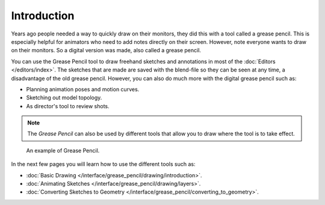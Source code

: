
************
Introduction
************

Years ago people needed a way to quickly draw on their monitors,
they did this with a tool called a grease pencil.
This is especially helpful for animators who need to add notes directly on their screen.
However, note everyone wants to draw on their monitors.
So a digital version was made, also called a grease pencil.

You can use the Grease Pencil tool to draw freehand sketches and
annotations in most of the :doc:`Editors </editors/index>`.
The sketches that are made are saved with the blend-file so they can be seen at any time,
a disadvantage of the old grease pencil.
However, you can also do much more with the digital grease pencil such as:

- Planning animation poses and motion curves.
- Sketching out model topology.
- As director's tool to review shots.

.. note::

   The *Grease Pencil* can also be used by different tools that allow you
   to draw where the tool is to take effect.

.. figure:: /images/interface_grease-pencil_example.png

   An example of Grease Pencil.


In the next few pages you will learn how to use the different tools such as:

- :doc:`Basic Drawing </interface/grease_pencil/drawing/introduction>`.
- :doc:`Animating Sketches </interface/grease_pencil/drawing/layers>`.
- :doc:`Converting Sketches to Geometry </interface/grease_pencil/converting_to_geometry>`.
